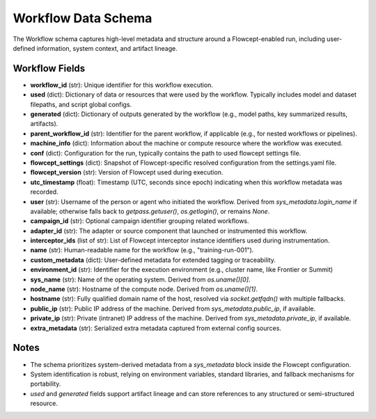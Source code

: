 Workflow Data Schema
====================

The Workflow schema captures high-level metadata and structure around a Flowcept-enabled run, including user-defined information, system context, and artifact lineage.

Workflow Fields
----------------

- **workflow_id** (str):
  Unique identifier for this workflow execution.

- **used** (dict):
  Dictionary of data or resources that were used by the workflow. Typically includes model and dataset filepaths, and script global configs.

- **generated** (dict):
  Dictionary of outputs generated by the workflow (e.g., model paths, key summarized results, artifacts).


- **parent_workflow_id** (str):
  Identifier for the parent workflow, if applicable (e.g., for nested workflows or pipelines).

- **machine_info** (dict):
  Information about the machine or compute resource where the workflow was executed.

- **conf** (dict):
  Configuration for the run, typically contains the path to used flowcept settings file.

- **flowcept_settings** (dict):
  Snapshot of Flowcept-specific resolved configuration from the settings.yaml file.

- **flowcept_version** (str):
  Version of Flowcept used during execution.

- **utc_timestamp** (float):
  Timestamp (UTC, seconds since epoch) indicating when this workflow metadata was recorded.

- **user** (str):
  Username of the person or agent who initiated the workflow.
  Derived from `sys_metadata.login_name` if available; otherwise falls back to `getpass.getuser()`, `os.getlogin()`, or remains `None`.

- **campaign_id** (str):
  Optional campaign identifier grouping related workflows.

- **adapter_id** (str):
  The adapter or source component that launched or instrumented this workflow.

- **interceptor_ids** (list of str):
  List of Flowcept interceptor instance identifiers used during instrumentation.

- **name** (str):
  Human-readable name for the workflow (e.g., "training-run-001").

- **custom_metadata** (dict):
  User-defined metadata for extended tagging or traceability.

- **environment_id** (str):
  Identifier for the execution environment (e.g., cluster name, like Frontier or Summit)

- **sys_name** (str):
  Name of the operating system.
  Derived from `os.uname()[0]`.

- **node_name** (str):
  Hostname of the compute node.
  Derived from `os.uname()[1]`.

- **hostname** (str):
  Fully qualified domain name of the host, resolved via `socket.getfqdn()` with multiple fallbacks.

- **public_ip** (str):
  Public IP address of the machine. Derived from `sys_metadata.public_ip`, if available.

- **private_ip** (str):
  Private (intranet) IP address of the machine. Derived from `sys_metadata.private_ip`, if available.

- **extra_metadata** (str):
  Serialized extra metadata captured from external config sources.

Notes
-----

- The schema prioritizes system-derived metadata from a `sys_metadata` block inside the Flowcept configuration.
- System identification is robust, relying on environment variables, standard libraries, and fallback mechanisms for portability.
- `used` and `generated` fields support artifact lineage and can store references to any structured or semi-structured resource.
